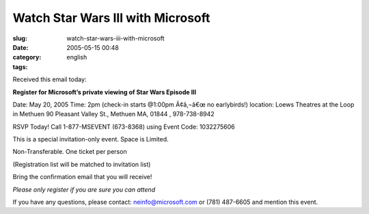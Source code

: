 Watch Star Wars III with Microsoft
##################################
:slug: watch-star-wars-iii-with-microsoft
:date: 2005-05-15 00:48
:category:
:tags: english

Received this email today:

**Register for Microsoft’s private viewing of Star Wars Episode III**

Date: May 20, 2005 Time: 2pm (check-in starts @1:00pm Ã¢â‚¬â€œ no
earlybirds!) location: Loews Theatres at the Loop in Methuen 90 Pleasant
Valley St., Methuen MA, 01844 , 978-738-8942

RSVP Today! Call 1-877-MSEVENT (673-8368) using Event Code: 1032275606

This is a special invitation-only event. Space is Limited.

Non-Transferable. One ticket per person

(Registration list will be matched to invitation list)

Bring the confirmation email that you will receive!

*Please only register if you are sure you can attend*

If you have any questions, please contact: neinfo@microsoft.com or (781)
487-6605 and mention this event.
